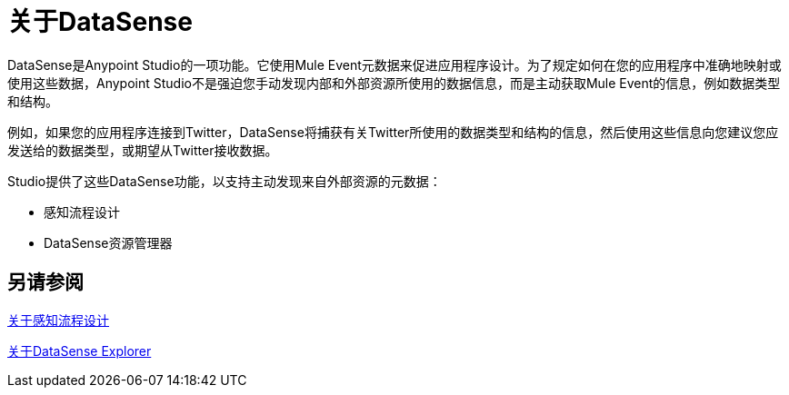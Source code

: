 = 关于DataSense
:keywords: anypoint studio, datasense, metadata, meta data, query metadata, dsql, data sense query language

DataSense是Anypoint Studio的一项功能。它使用Mule Event元数据来促进应用程序设计。为了规定如何在您的应用程序中准确地映射或使用这些数据，Anypoint Studio不是强迫您手动发现内部和外部资源所使用的数据信息，而是主动获取Mule Event的信息，例如数据类型和结构。

例如，如果您的应用程序连接到Twitter，DataSense将捕获有关Twitter所使用的数据类型和结构的信息，然后使用这些信息向您建议您应发送给的数据类型，或期望从Twitter接收数据。

Studio提供了这些DataSense功能，以支持主动发现来自外部资源的元数据：

* 感知流程设计
*  DataSense资源管理器


== 另请参阅

link:datasense-perceptive-flow-design-concept[关于感知流程设计]

link:datasense-explorer[关于DataSense Explorer]
